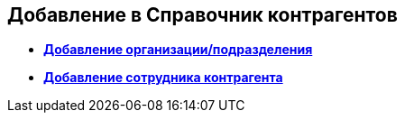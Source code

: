 
== Добавление в Справочник контрагентов

* *xref:CreatePartnersOrg.adoc[Добавление организации/подразделения]* +
* *xref:CreatePartnersEmpl.adoc[Добавление сотрудника контрагента]* +
